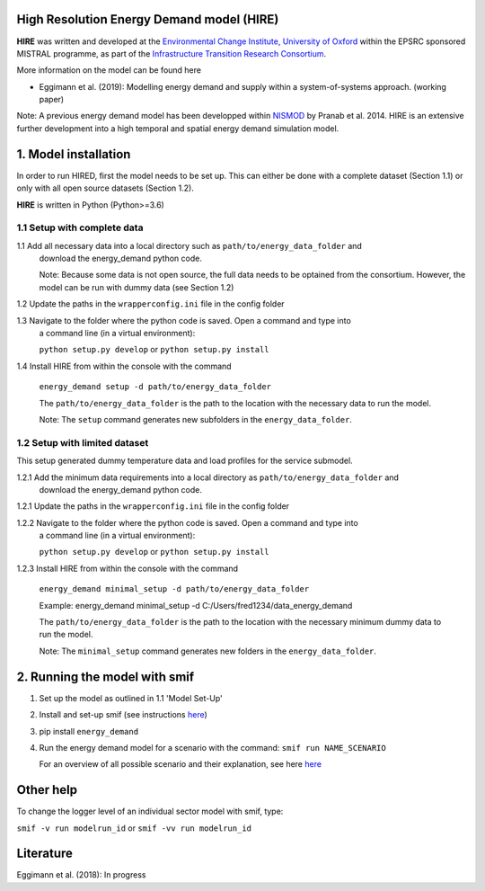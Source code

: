 .. _readme:


High Resolution Energy Demand model (HIRE)
====================================
.. image:: https://img.shields.io/badge/docs-latest-brightgreen.svg
    :target: http://ed.readthedocs.io/en/latest/?badge=latest
    :alt: Documentation Status

.. image:: https://travis-ci.org/nismod/energy_demand.svg?branch=master 
    :target: https://travis-ci.org/nismod/energy_demand

.. image:: https://coveralls.io/repos/github/nismod/energy_demand/badge.svg?branch=master
    :target: https://coveralls.io/github/nismod/energy_demand?branch=master

**HIRE** was written and developed at the `Environmental Change Institute,
University of Oxford <http://www.eci.ox.ac.uk>`_ within the
EPSRC sponsored MISTRAL programme, as part of the `Infrastructure Transition
Research Consortium <http://www.itrc.org.uk/>`_.

More information on the model can be found here

- Eggimann et al. (2019): Modelling energy demand and supply
  within a system-of-systems approach. (working paper)

Note: A previous energy demand model has been developped within
`NISMOD <http://www.itrc.org.uk/nismod/#.WfCJg1tSxaQ>`_ by Pranab et al. 2014. 
HIRE is an extensive further development into a high temporal and spatial 
energy demand simulation model.


1. Model installation
=============================================
In order to run HIRED, first the model needs to be set up. This can
either be done with a complete dataset (Section 1.1) or only with
all open source datasets (Section 1.2).

**HIRE** is written in Python (Python>=3.6)

1.1 Setup with complete data
-------------------------------------

1.1 Add all necessary data into a local directory such as ``path/to/energy_data_folder`` and
    download the energy_demand python code.

    Note: Because some data is not open source, the full data needs to be optained
    from the consortium. However, the model can be run with dummy data (see Section 1.2)

1.2 Update the paths in the ``wrapperconfig.ini`` file in the config folder

1.3 Navigate to the folder where the python code is saved. Open a command and type into
    a command line (in a virtual environment):
 
    ``python setup.py develop`` or ``python setup.py install``

1.4 Install HIRE from within the console with the command

    ``energy_demand setup -d path/to/energy_data_folder``

    The ``path/to/energy_data_folder`` is the path to the location with
    the necessary data to run the model.

    Note: The ``setup`` command generates new subfolders in the 
    ``energy_data_folder``.


1.2 Setup with limited dataset
---------------------------------------------
This setup generated dummy temperature data and load profiles
for the service submodel.

1.2.1   Add the minimum data requirements into a local directory as ``path/to/energy_data_folder`` and
        download the energy_demand python code.

1.2.1  Update the paths in the ``wrapperconfig.ini`` file in the config folder

1.2.2   Navigate to the folder where the python code is saved. Open a command and type into
        a command line (in a virtual environment):

        ``python setup.py develop`` or ``python setup.py install``

1.2.3   Install HIRE from within the console with the command

        ``energy_demand minimal_setup -d path/to/energy_data_folder``

        Example: energy_demand minimal_setup -d  C:/Users/fred1234/data_energy_demand

        The ``path/to/energy_data_folder`` is the path to the location with
        the necessary minimum dummy data to run the model.

        Note: The ``minimal_setup`` command generates new folders in the 
        ``energy_data_folder``.

2. Running the model with smif
========================

1. Set up the model as outlined in 1.1 'Model Set-Up'

2. Install and set-up smif (see instructions `here <https://github.com/nismod/smif>`_)

3. pip install ``energy_demand``

4. Run the energy demand model for a scenario with 
   the command: ``smif run NAME_SCENARIO``

   For an overview of all possible scenario and their explanation,
   see here `here <https://LINKTOBEDFINED.htm>`_

Other help
==========
To change the logger level of an individual sector model with smif, type:

``smif -v run modelrun_id`` or ``smif -vv run modelrun_id``

Literature
========================
Eggimann et al. (2018): In progress
